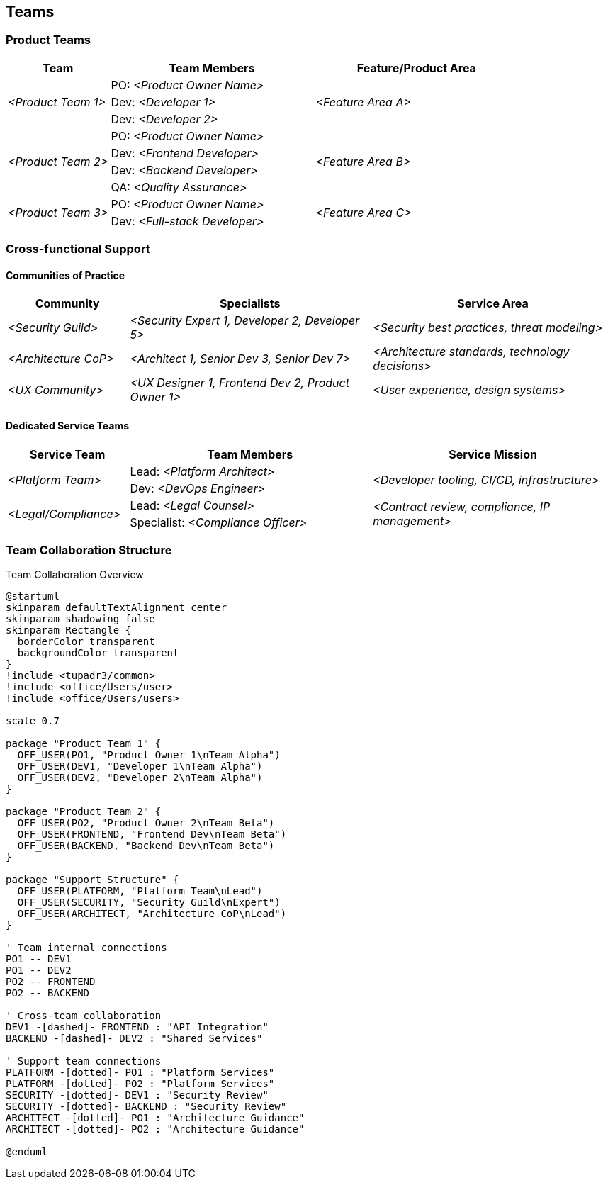 [[section-teams]]
== Teams

ifdef::tpo42help[]
[role="tpo42help"]
****
.Content
This section can be omitted for small product developments with only one development team, since the team members are already listed in the previous section.

For scaled large products, the organization chart of your teams should be here and an assignment to the topics (e.g. epics, features, ...) this team is responsible for.

.Motivation
If you have more than one team at your disposal, it goes without saying that you should have an overview of who works in which (sub-)team and how these teams are organized.

The focus should be on (sub-)teams being organized in such a way that they can deliver functions/features or partial products as independently as possible without having to constantly coordinate with everyone else.

.Team Organization Options
Modern organizations typically use:

* **Product Teams (vertical)**: Cross-functional teams with end-to-end product responsibility
* **Communities of Practice (CoPs/Guilds)**: Horizontal knowledge sharing for cross-cutting concerns (security, compliance, architecture)
* **Dedicated Service Teams**: Specialized teams providing services to product teams (legal, PMO, platform teams)
* **Hybrid Approaches**: Combination based on organizational needs

.Notations/Tools
Lists of teams (each with assigned people and assigned topics from the roadmap or from the product backlog (e.g., epics or features).

// .More Information
//
// https://docs.req42.de/section-xxx in the online documentation

.tpo42 Integration
Team structure influences architectural decisions and should align with solution strategy from arc42 Chapter 4. Team boundaries often become system boundaries (Conway's Law).

****
endif::tpo42help[]

//tag::teams_overview[]
=== Product Teams

ifdef::tpo42help[]
[role="tpo42help"]
****
.Content
Vertically integrated teams responsible for complete product features or components. Each team should be able to deliver independently with minimal cross-team coordination.
****
endif::tpo42help[]

[cols="1,2,2" options="header",stripes=even]
|===
|Team |Team Members |Feature/Product Area

.3+| _<Product Team 1>_
|PO: _<Product Owner Name>_
.3+| _<Feature Area A>_
| Dev: _<Developer 1>_
| Dev: _<Developer 2>_

.4+| _<Product Team 2>_
|PO: _<Product Owner Name>_
.4+| _<Feature Area B>_
| Dev: _<Frontend Developer>_
| Dev: _<Backend Developer>_
| QA: _<Quality Assurance>_

.2+| _<Product Team 3>_
|PO: _<Product Owner Name>_
.2+| _<Feature Area C>_
| Dev: _<Full-stack Developer>_

|===

=== Cross-functional Support

ifdef::tpo42help[]
[role="tpo42help"]
****
.Content
Support structure for cross-cutting concerns. Choose between Communities of Practice (knowledge sharing) or dedicated service teams based on organizational needs.
****
endif::tpo42help[]

==== Communities of Practice

[cols="1,2,2" options="header",stripes=even]
|===
|Community |Specialists |Service Area

| _<Security Guild>_ | _<Security Expert 1, Developer 2, Developer 5>_ | _<Security best practices, threat modeling>_
| _<Architecture CoP>_ | _<Architect 1, Senior Dev 3, Senior Dev 7>_ | _<Architecture standards, technology decisions>_
| _<UX Community>_ | _<UX Designer 1, Frontend Dev 2, Product Owner 1>_ | _<User experience, design systems>_

|===

==== Dedicated Service Teams

[cols="1,2,2" options="header",stripes=even]
|===
|Service Team |Team Members |Service Mission

.2+| _<Platform Team>_
|Lead: _<Platform Architect>_
.2+| _<Developer tooling, CI/CD, infrastructure>_
| Dev: _<DevOps Engineer>_

.2+| _<Legal/Compliance>_
|Lead: _<Legal Counsel>_
.2+| _<Contract review, compliance, IP management>_
| Specialist: _<Compliance Officer>_

|===

=== Team Collaboration Structure

ifdef::tpo42help[]
[role="tpo42help"]
****
.Content
Optional visualization of team interactions and dependencies. Useful for understanding communication patterns and potential bottlenecks.
****
endif::tpo42help[]

.Team Collaboration Overview
[plantuml,{plantUMLDir}/team-collaboration,png]
----
@startuml
skinparam defaultTextAlignment center
skinparam shadowing false
skinparam Rectangle {
  borderColor transparent
  backgroundColor transparent
}
!include <tupadr3/common>
!include <office/Users/user>
!include <office/Users/users>

scale 0.7

package "Product Team 1" {
  OFF_USER(PO1, "Product Owner 1\nTeam Alpha")
  OFF_USER(DEV1, "Developer 1\nTeam Alpha")
  OFF_USER(DEV2, "Developer 2\nTeam Alpha")
}

package "Product Team 2" {
  OFF_USER(PO2, "Product Owner 2\nTeam Beta")
  OFF_USER(FRONTEND, "Frontend Dev\nTeam Beta")
  OFF_USER(BACKEND, "Backend Dev\nTeam Beta")
}

package "Support Structure" {
  OFF_USER(PLATFORM, "Platform Team\nLead")
  OFF_USER(SECURITY, "Security Guild\nExpert")
  OFF_USER(ARCHITECT, "Architecture CoP\nLead")
}

' Team internal connections
PO1 -- DEV1
PO1 -- DEV2
PO2 -- FRONTEND
PO2 -- BACKEND

' Cross-team collaboration
DEV1 -[dashed]- FRONTEND : "API Integration"
BACKEND -[dashed]- DEV2 : "Shared Services"

' Support team connections
PLATFORM -[dotted]- PO1 : "Platform Services"
PLATFORM -[dotted]- PO2 : "Platform Services"
SECURITY -[dotted]- DEV1 : "Security Review"
SECURITY -[dotted]- BACKEND : "Security Review"
ARCHITECT -[dotted]- PO1 : "Architecture Guidance"
ARCHITECT -[dotted]- PO2 : "Architecture Guidance"

@enduml
----
//end::teams_overview[]
